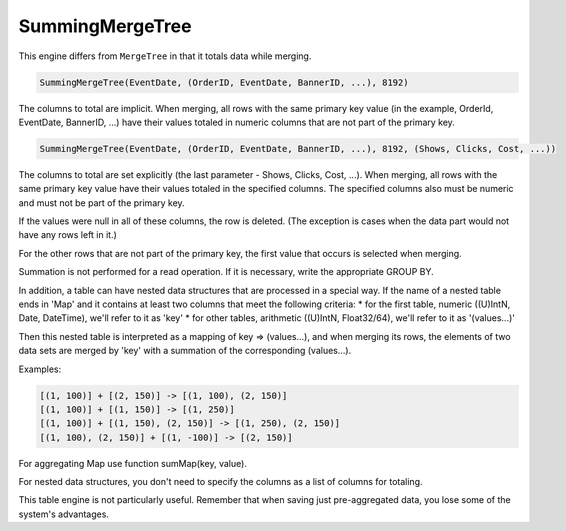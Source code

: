 SummingMergeTree
----------------

This engine differs from ``MergeTree`` in that it totals data while merging.

.. code-block:: sql

  SummingMergeTree(EventDate, (OrderID, EventDate, BannerID, ...), 8192)

The columns to total are implicit. When merging, all rows with the same primary key value (in the example, OrderId, EventDate, BannerID, ...) have their values totaled in numeric columns that are not part of the primary key.

.. code-block:: sql

  SummingMergeTree(EventDate, (OrderID, EventDate, BannerID, ...), 8192, (Shows, Clicks, Cost, ...))

The columns to total are set explicitly (the last parameter - Shows, Clicks, Cost, ...). When merging, all rows with the same primary key value have their values totaled in the specified columns. The specified columns also must be numeric and must not be part of the primary key.

If the values were null in all of these columns, the row is deleted. (The exception is cases when the data part would not have any rows left in it.)

For the other rows that are not part of the primary key, the first value that occurs is selected when merging.

Summation is not performed for a read operation. If it is necessary, write the appropriate GROUP BY.

In addition, a table can have nested data structures that are processed in a special way.
If the name of a nested table ends in 'Map' and it contains at least two columns that meet the following criteria:
* for the first table, numeric ((U)IntN, Date, DateTime), we'll refer to it as 'key'
* for other tables, arithmetic ((U)IntN, Float32/64), we'll refer to it as '(values...)'

Then this nested table is interpreted as a mapping of key => (values...), and when merging its rows, the elements of two data sets are merged by 'key' with a summation of the corresponding (values...).

Examples:

.. code-block:: text

  [(1, 100)] + [(2, 150)] -> [(1, 100), (2, 150)]
  [(1, 100)] + [(1, 150)] -> [(1, 250)]
  [(1, 100)] + [(1, 150), (2, 150)] -> [(1, 250), (2, 150)]
  [(1, 100), (2, 150)] + [(1, -100)] -> [(2, 150)]

For aggregating Map use function sumMap(key, value).

For nested data structures, you don't need to specify the columns as a list of columns for totaling.

This table engine is not particularly useful. Remember that when saving just pre-aggregated data, you lose some of the system's advantages.
